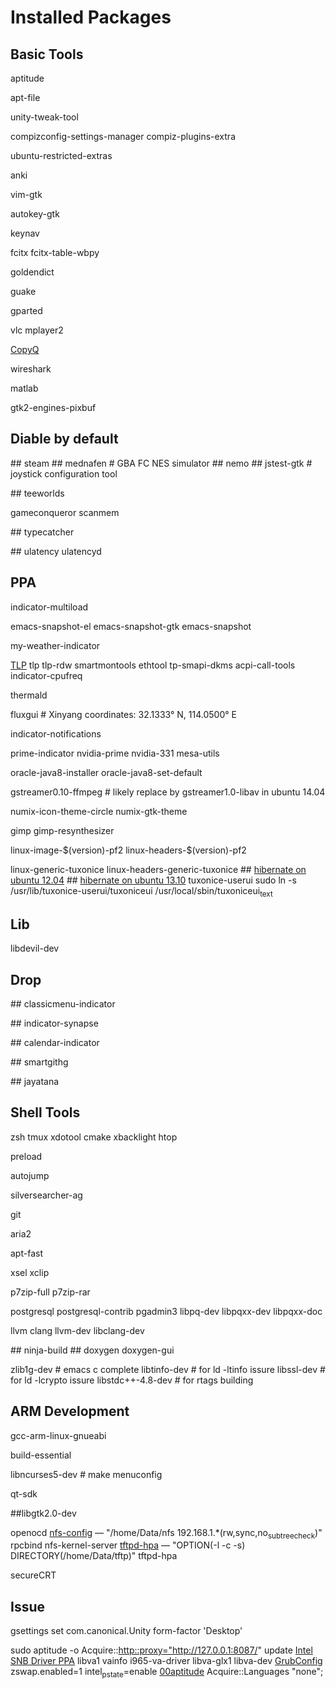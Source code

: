 * Installed Packages
** Basic Tools
# another apt frontend
aptitude
# find file in package
apt-file
# unity manager
unity-tweak-tool
# compiz desktop management
compizconfig-settings-manager compiz-plugins-extra
# third-party packages
ubuntu-restricted-extras
# english words flash card
anki
# editor
vim-gtk
# global hotkey
autokey-gtk
# mouse navigator
keynav
# input
fcitx fcitx-table-wbpy
# dictionary
goldendict
# drop-down terminal
guake
# disk manager
gparted
# media player
vlc mplayer2
# Clipboard manager
[[https://github.com/hluk/CopyQ version 1.9.3 work better then other][CopyQ]]
# network analyse
wireshark
# mathematic utility
matlab
# GTK-Warning "pixmap"
gtk2-engines-pixbuf

** Diable by default
## steam
## mednafen	# GBA FC NES simulator
## nemo
## jstest-gtk	# joystick configuration tool
# Games
## teeworlds
# game cheat
gameconqueror
scanmem
# Fonts
## typecatcher
# speed up system responsive
## ulatency ulatencyd

** PPA
indicator-multiload
# sudo add-apt-repository ppa:cassou/emacs
emacs-snapshot-el emacs-snapshot-gtk emacs-snapshot
# sudo add-apt-repository ppa:atareao/atareao
my-weather-indicator
# sudo add-apt-repository ppa:linrunner/tlp
[[http://www.webupd8.org/2013/04/improve-power-usage-battery-life-in.html][TLP]]
tlp tlp-rdw smartmontools ethtool tp-smapi-dkms acpi-call-tools
indicator-cpufreq
# intel_pstate
thermald
# sudo add-apt-repository ppa:kilian/f.lux
fluxgui # Xinyang coordinates: 32.1333° N, 114.0500° E
# sudo add-apt-repository ppa:jconti/recent-notifications
indicator-notifications
# sudo add-apt-repository ppa:nilarimogard/webupd8
prime-indicator nvidia-prime nvidia-331
mesa-utils
# sudo add-apt-repository ppa:webupd8team/java
oracle-java8-installer oracle-java8-set-default
# sudo add-apt-repository ppa:mc3man/trusty-media
gstreamer0.10-ffmpeg	# likely replace by gstreamer1.0-libav in ubuntu 14.04
# sudo add-apt-repository ppa:numix/ppa
numix-icon-theme-circle numix-gtk-theme
# sudo add-apt-repository ppa:otto-kesselgulasch/gimp-edge
gimp
gimp-resynthesizer
# https://pf.natalenko.name/
linux-image-$(version)-pf2 linux-headers-$(version)-pf2
# sudo add-apt-repository ppa:tuxonice/ppa
linux-generic-tuxonice linux-headers-generic-tuxonice
## [[http://www.pauljoyceuk.com/codex/2012/howto-make-ubuntu-12-04-hibernate-successfully/][hibernate on ubuntu 12.04]]
## [[http://ubuntuhandbook.org/index.php/2013/10/enable-hibernation-ubuntu-13-10/][hibernate on ubuntu 13.10]]
tuxonice-userui
sudo ln -s /usr/lib/tuxonice-userui/tuxoniceui /usr/local/sbin/tuxoniceui_text

** Lib
libdevil-dev
** Drop
# sudo add-apt-repository ppa:diesch/testing
## classicmenu-indicator
# sudo add-apt-repository ppa:noobslab/apps
## indicator-synapse
# sudo add-apt-repository ppa:atareao/atareao
## calendar-indicator
# sudo add-apt-repository ppa:eugenesan/ppa ######FUCK YOU
## smartgithg
# sudo add-apt-repository ppa:danjaredg/jayatana
## jayatana

** Shell Tools
zsh
tmux
xdotool
cmake
xbacklight
htop
# speed up program
preload
# quick jump to a directory
autojump
# quick search
silversearcher-ag
# version control system
git
# powerfull downloader
aria2
# https://launchpad.net/~apt-fast/+archive/stable
apt-fast
# CLI clipboard
xsel
xclip
# uncompressor
p7zip-full
p7zip-rar
# DBMS
postgresql postgresql-contrib pgadmin3 libpq-dev libpqxx-dev libpqxx-doc
# emacs auto-complete-clang-async
llvm clang llvm-dev libclang-dev
# emacs irony-mode
## ninja-build
## doxygen doxygen-gui
# rtags denpendence
zlib1g-dev	# emacs c complete
libtinfo-dev  	 # for ld -ltinfo issure
libssl-dev	 # for ld -lcrypto issure
libstdc++-4.8-dev # for rtags building

** ARM Development
# cross compiler for arm architecture
gcc-arm-linux-gnueabi
# fundamental build tools
build-essential
# kernel menuconfig lib
libncurses5-dev		# make menuconfig
# QT Development
qt-sdk
# gtk+ development library
##libgtk2.0-dev
# embedded debug
openocd
[[/etc/exports][nfs-config]] ---  "/home/Data/nfs 192.168.1.*(rw,sync,no_subtree_check)"
rpcbind nfs-kernel-server
[[file:/etc/default/tftpd-hpa][tftpd-hpa]] --- "OPTION(-l -c -s) DIRECTORY(/home/Data/tftp)"
tftpd-hpa
# Connect target machine
secureCRT

** Issue
# set dash show in half screen
gsettings set com.canonical.Unity form-factor 'Desktop'
# update with proxy
sudo aptitude -o Acquire::http::proxy="http://127.0.0.1:8087/" update
[[https://launchpad.net/~xorg-edgers/%2Barchive/ppa][Intel SNB Driver PPA]]
libva1 vainfo i965-va-driver libva-glx1 libva-dev
[[/etc/default/grub][GrubConfig]]
zswap.enabled=1
intel_pstate=enable
[[/etc/apt/apt.conf.d/00aptitude][00aptitude]]
Acquire::Languages "none";
